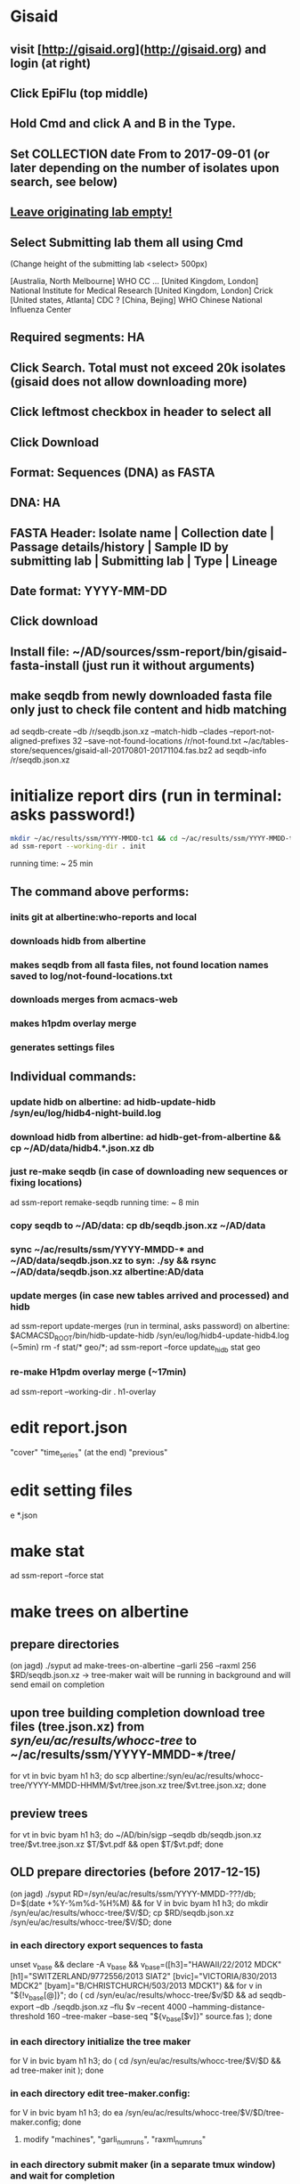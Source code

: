 * Gisaid
** visit [http://gisaid.org](http://gisaid.org) and login (at right)
** Click EpiFlu (top middle)
** Hold Cmd and click A and B in the Type.
** Set COLLECTION date From to 2017-09-01 (or later depending on the number of isolates upon search, see below)
** _Leave originating lab empty!_
** Select **Submitting lab** them all using Cmd

    (Change height of the submitting lab <select> 500px)

         [Australia, North Melbourne] WHO CC ...
         [United Kingdom, London] National Institute for Medical Research
         [United Kingdom, London] Crick
         [United states, Atlanta] CDC
         ? [China, Bejing] WHO Chinese National Influenza Center

** Required segments: HA
** Click Search. Total must not exceed 20k isolates (gisaid does not allow downloading more)
** Click leftmost checkbox in header to select all
** Click Download
** Format: Sequences (DNA) as FASTA
** DNA: HA
** FASTA Header: Isolate name |  Collection date | Passage details/history |  Sample ID by submitting lab | Submitting lab | Type |  Lineage
** Date format: YYYY-MM-DD
** Click download
** Install file: ~/AD/sources/ssm-report/bin/gisaid-fasta-install (just run it without arguments)
** make seqdb from newly downloaded fasta file only just to check file content and hidb matching
   ad seqdb-create --db /r/seqdb.json.xz --match-hidb --clades --report-not-aligned-prefixes 32 --save-not-found-locations /r/not-found.txt ~/ac/tables-store/sequences/gisaid-all-20170801-20171104.fas.bz2
   ad seqdb-info /r/seqdb.json.xz
* initialize report dirs (run in terminal: asks password!)
  #+BEGIN_SRC bash
    mkdir ~/ac/results/ssm/YYYY-MMDD-tc1 && cd ~/ac/results/ssm/YYYY-MMDD-tc1
    ad ssm-report --working-dir . init
  #+END_SRC
  running time: ~ 25 min
** The command above performs:
*** inits git at albertine:who-reports and local
*** downloads hidb from albertine
*** makes seqdb from all fasta files, not found location names saved to log/not-found-locations.txt
*** downloads merges from acmacs-web
*** makes h1pdm overlay merge
*** generates settings files
** Individual commands:
*** update hidb on albertine: ad hidb-update-hidb /syn/eu/log/hidb4-night-build.log
*** download hidb from albertine: ad hidb-get-from-albertine && cp ~/AD/data/hidb4.*.json.xz db
*** just re-make seqdb (in case of downloading new sequences or fixing locations)
  ad ssm-report remake-seqdb
  running time: ~ 8 min
*** copy seqdb to ~/AD/data: cp db/seqdb.json.xz ~/AD/data
*** sync ~/ac/results/ssm/YYYY-MMDD-* and ~/AD/data/seqdb.json.xz to syn: ./sy && rsync ~/AD/data/seqdb.json.xz albertine:AD/data
*** update merges (in case new tables arrived and processed) and hidb
  ad ssm-report update-merges (run in terminal, asks password)
  on albertine: $ACMACSD_ROOT/bin/hidb-update-hidb /syn/eu/log/hidb4-update-hidb4.log (~5min)
  rm -f stat/* geo/*; ad ssm-report --force update_hidb stat geo
*** re-make H1pdm overlay merge (~17min)
  ad ssm-report --working-dir . h1-overlay
* edit report.json
  "cover"
  "time_series" (at the end)
  "previous"
* edit setting files
e *.json
* make stat
  ad ssm-report --force stat
* make trees on albertine
** prepare directories
(on jagd) ./syput
ad make-trees-on-albertine --garli 256 --raxml 256 $RD/seqdb.json.xz
-> tree-maker wait will be running in background and will send email on completion
** upon tree building completion download tree files (tree.json.xz) from /syn/eu/ac/results/whocc-tree/ to ~/ac/results/ssm/YYYY-MMDD-*/tree/
for vt in bvic byam h1 h3; do scp albertine:/syn/eu/ac/results/whocc-tree/YYYY-MMDD-HHMM/$vt/tree.json.xz tree/$vt.tree.json.xz; done
** preview trees
for vt in bvic byam h1 h3; do ~/AD/bin/sigp --seqdb db/seqdb.json.xz tree/$vt.tree.json.xz $T/$vt.pdf && open $T/$vt.pdf; done
** OLD prepare directories (before 2017-12-15)
(on jagd) ./syput
RD=/syn/eu/ac/results/ssm/YYYY-MMDD-???/db; D=$(date +%Y-%m%d-%H%M) && for V in bvic byam h1 h3; do mkdir /syn/eu/ac/results/whocc-tree/$V/$D; cp $RD/seqdb.json.xz /syn/eu/ac/results/whocc-tree/$V/$D; done
*** in each directory export sequences to fasta
unset v_base && declare -A v_base && v_base=([h3]="HAWAII/22/2012 MDCK" [h1]="SWITZERLAND/9772556/2013 SIAT2" [bvic]="VICTORIA/830/2013 MDCK2" [byam]="B/CHRISTCHURCH/503/2013 MDCK1") && for v in "${!v_base[@]}"; do ( cd /syn/eu/ac/results/whocc-tree/$v/$D && ad seqdb-export --db ./seqdb.json.xz --flu $v --recent 4000 --hamming-distance-threshold 160 --tree-maker --base-seq "${v_base[$v]}" source.fas ); done
*** in each directory initialize the tree maker
for V in bvic byam h1 h3; do ( cd /syn/eu/ac/results/whocc-tree/$V/$D && ad tree-maker init ); done
*** in each directory edit tree-maker.config:
for V in bvic byam h1 h3; do ea /syn/eu/ac/results/whocc-tree/$V/$D/tree-maker.config; done
**** modify "machines", "garli_num_runs", "raxml_num_runs"
*** in each directory submit maker (in a separate tmux window) and wait for completion
T=$(tmux new-window -n TREE -P "sleep 3; /home/eu/bin/iterm-badge bvic; cd /syn/eu/ac/results/whocc-tree/bvic/$D; pwd; ad tree-maker wait; bash"); tmux split-window -t "$T" "sleep 3; iterm-badge byam; cd /syn/eu/ac/results/whocc-tree/byam/$D; pwd; ad tree-maker wait; bash"; tmux split-window -h -t "$T" "sleep 3; iterm-badge h1; cd /syn/eu/ac/results/whocc-tree/h1/$D; pwd; ad tree-maker wait; bash"; tmux split-window -h -t "$T" "sleep 3; iterm-badge h3; cd /syn/eu/ac/results/whocc-tree/h3/$D; pwd; ad tree-maker wait; bash"
# ad tree-maker wait
*** upon tree building completion download tree files (tree.json.xz) from /syn/eu/ac/results/whocc-tree/ to ~/ac/results/ssm/YYYY-MMDD-*/tree/
for vt in bvic byam h1 h3; do scp albertine:/syn/eu/ac/results/whocc-tree/$vt/YYYY-MMDD-HHMM/tree.json.xz tree/$vt.tree.json.xz; done
* make maps
ad ssm-report geo

  args: stat geo
        h1-clade h1-ts h1-serology
        h3-ts h3-clade h3-geo h3-serology
        h3neut-ts h3neut-clade h3neut-geo h3neut-serology
        bvic-ts bvic-clade bvic-serology
        byam-ts byam-clade byam-serology
        update-merges
        h1-overlay (~17min)

** make lispmds save colored by clade
ad acmacs-map-draw --clade --save merges/cdc-h3-neut.clade.save merges/cdc-h3-neut.ace
* make trees

  ad ssm-report tree

  Upon making initial trees, edit settings in tree/

  If not all trees are ready, it's possible to make individual trees

  ad ssm-report bvic-tree

* make report

  $ACMACSD_ROOT/bin/ssm-report --working-dir . report

* make signature pages

  ad ssm-report --working-dir . sp
  ad ssm-report --working-dir . sp-h3-cdc
  ad ssm-report --working-dir . sp-h3neut-cdc

* make addendum with the signature pages

  $ACMACSD_ROOT/bin/ssm-report --working-dir . addendum

